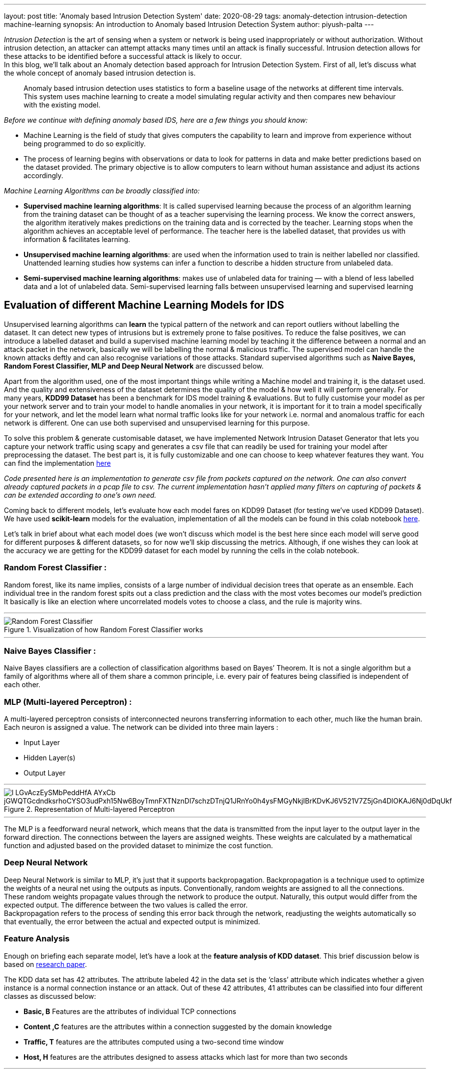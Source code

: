 ---
layout: post
title: 'Anomaly based Intrusion Detection System'
date: 2020-08-29
tags: anomaly-detection intrusion-detection machine-learning
synopsis: An introduction to Anomaly based Intrusion Detection System
author: piyush-palta
---

_Intrusion Detection_ is the art of sensing when a system or network is being used inappropriately or without authorization. Without intrusion detection, an attacker can attempt attacks many times until an attack is finally successful. Intrusion detection allows for these attacks to be identified before a successful attack is likely to occur. +
In this blog, we’ll talk about an Anomaly detection based approach for Intrusion Detection System. First of all, let’s discuss what the whole concept of anomaly based intrusion detection is. +
[quote,]
____
Anomaly based intrusion detection uses statistics to form a baseline usage of the networks at different time intervals. This system uses machine learning to create a model simulating regular activity and then compares new behaviour with the existing model.
____


_Before we continue with defining anomaly based IDS, here are a few things you should know:_

* Machine Learning is the field of study that gives computers the capability to learn and improve from experience without being programmed to do so explicitly.
* The process of learning begins with observations or data to look for patterns in data and make better predictions based on the dataset provided. The primary objective is to allow computers to learn without human assistance and adjust its actions accordingly.

_Machine Learning Algorithms can be broadly classified into:_

* *Supervised machine learning algorithms*: It is called supervised learning because the process of an algorithm learning from the training dataset can be thought of as a teacher supervising the learning process. We know the correct answers, the algorithm iteratively makes predictions on the training data and is corrected by the teacher. Learning stops when the algorithm achieves an acceptable level of performance. The teacher here is the labelled dataset, that provides us with information & facilitates learning.
* *Unsupervised machine learning algorithms*: are used when the information used to train is neither labelled nor classified. Unattended learning studies how systems can infer a function to describe a hidden structure from unlabeled data.
* *Semi-supervised machine learning algorithms*: makes use of unlabeled data for training — with a blend of less labelled data and a lot of unlabeled data. Semi-supervised learning falls between unsupervised learning and supervised learning

== Evaluation of different Machine Learning Models for IDS

Unsupervised learning algorithms can *learn* the typical pattern of the network and can report outliers without labelling the dataset. It can detect new types of intrusions but is extremely prone to false positives. To reduce the false positives, we can introduce a labelled dataset and build a supervised machine learning model by teaching it the difference between a normal and an attack packet in the network, basically we will be labelling the normal & malicious traffic. The supervised model can handle the known attacks deftly and can also recognise variations of those attacks. Standard supervised algorithms such as *Naive Bayes, Random Forest Classifier, MLP and Deep Neural Network* are discussed below. +

Apart from the algorithm used, one of the most important things while writing a Machine model and training it, is the dataset used. And the quality and extensiveness of the dataset determines the quality of the model & how well it will perform generally.
For many years, *KDD99 Dataset* has been a benchmark for IDS model training & evaluations. But to fully customise your model as per your network server and to train your model to handle anomalies in your network, it is important for it to train a model specifically for your network, and let the model learn what normal traffic looks like for your network i.e. normal and anomalous traffic for each network is different. One can use both supervised and unsupervised learning for this purpose. +

To solve this problem & generate customisable dataset, we have implemented Network Intrusion Dataset Generator that lets you capture your network traffic using scapy and generates a csv file that can readily be used for training your model after preprocessing the dataset. The best part is, it is fully customizable and one can choose to keep whatever features they want. You can find the implementation https://github.com/piyush-palta/network-intrusion-dataset-generator[here]  +

_Code presented here is an implementation to generate csv file from packets captured on the network. One can also convert already captured packets in a pcap file to csv. The current implementation hasn't applied many filters on capturing of packets & can be extended according to one's own need._ +


Coming back to different models, let’s evaluate how each model fares on KDD99 Dataset (for testing we’ve used KDD99 Dataset). We have used *scikit-learn* models for the evaluation, implementation of all the models can be found in this colab notebook https://colab.research.google.com/drive/1Xc3f1ts_rtL3wsC30StQw1-ER3KxMot8?usp=sharing[here].

Let’s talk in brief about what each model does (we won’t discuss which model is the best here since each model will serve good for different purposes & different datasets, so for now we’ll skip discussing the metrics. Although, if one wishes they can look at the accuracy we are getting for the KDD99 dataset for each model by running the cells in the colab notebook.

=== Random Forest Classifier :

Random forest, like its name implies, consists of a large number of individual decision trees that operate as an ensemble. Each individual tree in the random forest spits out a class prediction and the class with the most votes becomes our model’s prediction
It basically is like an election where uncorrelated models votes to choose a class, and the rule is majority wins.

'''

.Visualization of how Random Forest Classifier works
image::https://miro.medium.com/max/750/1*VHDtVaDPNepRglIAv72BFg.jpeg[Random Forest Classifier,align="center"]

'''

=== Naive Bayes Classifier :

Naive Bayes classifiers are a collection of classification algorithms based on Bayes’ Theorem. It is not a single algorithm but a family of algorithms where all of them share a common principle, i.e. every pair of features being classified is independent of each other.

=== MLP (Multi-layered Perceptron) :

A multi-layered perceptron consists of interconnected neurons transferring information to each other, much like the human brain. Each neuron is assigned a value. The network can be divided into three main layers :

* Input Layer
* Hidden Layer(s)
* Output Layer

'''
.Representation of Multi-layered Perceptron
image::https://lh6.googleusercontent.com/l-LGvAczEySMbPeddHfA_AYxCb-jGWQTGcdndksrhoCYSO3udPxh15Nw6BoyTmnFXTNznDl7schzDTnjQ1JRnYo0h4ysFMGyNkjIBrKDvKJ6V521V7Z5jGn4DlOKAJ6Nj0dDqUkf[align=center]

'''

The MLP is a feedforward neural network, which means that the data is transmitted from the input layer to the output layer in the forward direction. The connections between the layers are assigned weights. These weights are calculated by a mathematical function and adjusted based on the provided dataset to minimize the cost function.

=== Deep Neural Network

Deep Neural Network is similar to MLP, it’s just that it supports backpropagation.
Backpropagation is a technique used to optimize the weights of a neural net using the outputs as inputs. Conventionally, random weights are assigned to all the connections. These random weights propagate values through the network to produce the output. Naturally, this output would differ from the expected output. The difference between the two values is called the error. +
Backpropagation refers to the process of sending this error back through the network, readjusting the weights automatically so that eventually, the error between the actual and expected output is minimized. +

=== Feature Analysis

Enough on briefing each separate model, let’s have a look at the *feature analysis of KDD dataset*. This brief discussion below is based on https://www.sciencedirect.com/science/article/pii/S1877050915020190[research paper]. +

The KDD data set has 42 attributes. The attribute labeled 42 in the data set is the ‘class’ attribute which indicates whether a given instance is a normal connection instance or an attack. Out of these 42 attributes, 41 attributes can be classified into four different classes as discussed below:

* *Basic, B* Features are the attributes of individual TCP connections
* *Content ,C* features are the attributes within a connection suggested by the domain knowledge
* *Traffic, T* features are the attributes computed using a two-second time window
* *Host, H* features are the attributes designed to assess attacks which last for more than two seconds

'''
.Attributes in KDD99 Dataset
image::https://lh6.googleusercontent.com/DotI1Z4AkeXaZ15xwzG9UODf4kKf1gYdaj4lhnKckS9D2voxfR77w3PuTQJUmoL6eovYnIg0hntYYfIrwORcHOvzJzOrMuJSFCVVbTuHRuw5P7ZrtgTyop5O-eF8ks6vyec88TJh[align=center]

'''

The conclusion of the result is that Basic features alone results in highest accuracy. One can find more details and all the metrics in the research paper provided above.

## Summary:
In this blog, we introduced an anomaly based Intrusion Detection System & discussed various machine learning models & its implementation.
